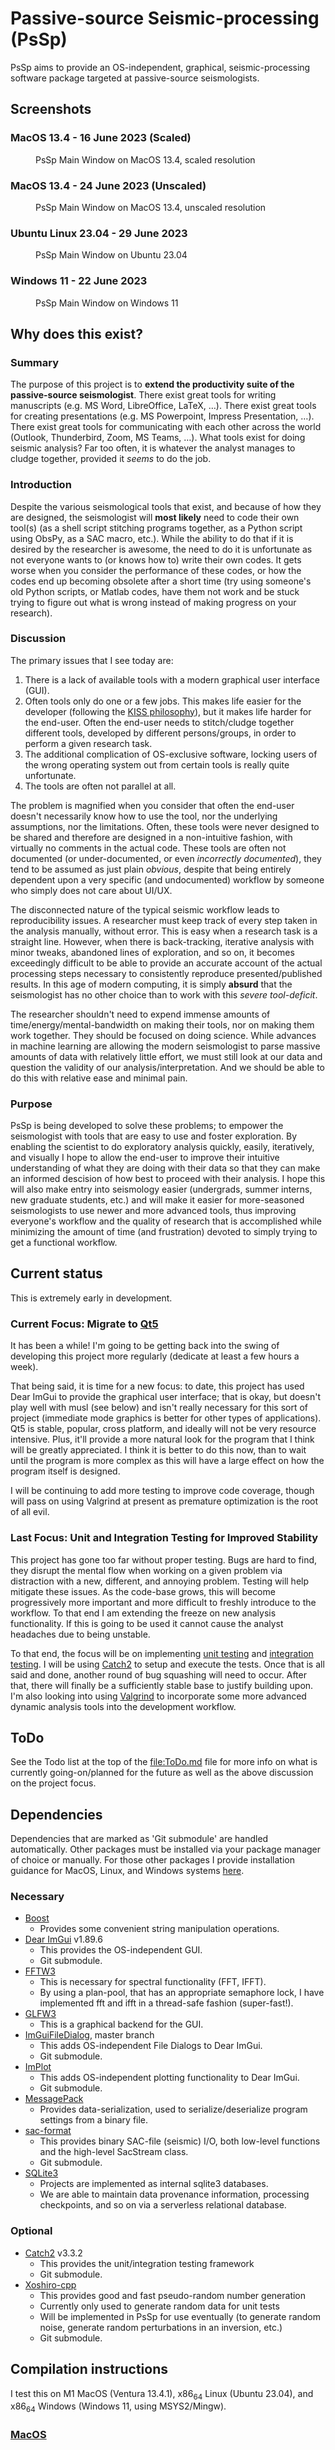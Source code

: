 * Passive-source Seismic-processing (PsSp)
  :PROPERTIES:
  :CUSTOM_ID: passive-source-seismic-processing-pssp
  :END:
PsSp aims to provide an OS-independent, graphical, seismic-processing software
package targeted at passive-source seismologists.

** Screenshots
   :PROPERTIES:
   :CUSTOM_ID: screenshots
   :END:
*** MacOS 13.4 - 16 June 2023 (Scaled)
    :PROPERTIES:
    :CUSTOM_ID: macos-13.4---16-june-2023-scaled
    :END:
#+caption: PsSp Main Window on MacOS 13.4, scaled resolution
[[file:screenshots/MacOS/pssp_main_window_16June2023.png]]

*** MacOS 13.4 - 24 June 2023 (Unscaled)
    :PROPERTIES:
    :CUSTOM_ID: macos-13.4---24-june-2023-unscaled
    :END:
#+caption: PsSp Main Window on MacOS 13.4, unscaled resolution
[[file:screenshots/MacOS/pssp_main_windows_24June2023_MacOS_Retina_unscaled.png]]

*** Ubuntu Linux 23.04 - 29 June 2023
    :PROPERTIES:
    :CUSTOM_ID: ubuntu-linux-23.04---29-june-2023
    :END:
#+caption: PsSp Main Window on Ubuntu 23.04
[[file:screenshots/Linux/pssp_29June2023_FilterResponse_Ubuntu2304.png]]

*** Windows 11 - 22 June 2023
    :PROPERTIES:
    :CUSTOM_ID: windows-11---22-june-2023
    :END:
#+caption: PsSp Main Window on Windows 11
[[file:screenshots/Windows/pssp_main_window_22June2023_Windows11.png]]

** Why does this exist?
   :PROPERTIES:
   :CUSTOM_ID: why-does-this-exist
   :END:
*** Summary
    :PROPERTIES:
    :CUSTOM_ID: summary
    :END:
The purpose of this project is to *extend the productivity suite of the
passive-source seismologist*. There exist great tools for writing manuscripts
(e.g. MS Word, LibreOffice, LaTeX, ...). There exist great tools for creating
presentations (e.g. MS Powerpoint, Impress Presentation, ...). There exist great
tools for communicating with each other across the world (Outlook, Thunderbird,
Zoom, MS Teams, ...). What tools exist for doing seismic analysis? Far too
often, it is whatever the analyst manages to cludge together, provided it
/seems/ to do the job.

*** Introduction
    :PROPERTIES:
    :CUSTOM_ID: introduction
    :END:
Despite the various seismological tools that exist, and because of how they are
designed, the seismologist will *most likely* need to code their own tool(s) (as
a shell script stitching programs together, as a Python script using ObsPy, as a
SAC macro, etc.). While the ability to do that if it is desired by the
researcher is awesome, the need to do it is unfortunate as not everyone wants to
(or knows how to) write their own codes. It gets worse when you consider the
performance of these codes, or how the codes end up becoming obsolete after a
short time (try using someone's old Python scripts, or Matlab codes, have them
not work and be stuck trying to figure out what is wrong instead of making
progress on your research).

*** Discussion
    :PROPERTIES:
    :CUSTOM_ID: discussion
    :END:
The primary issues that I see today are:

1) There is a lack of available tools with a modern graphical user interface
   (GUI).
2) Often tools only do one or a few jobs. This makes life easier for the
   developer (following the [[https://en.wikipedia.org/wiki/KISS_principle][KISS philosophy]]), but it makes life harder for the
   end-user. Often the end-user needs to stitch/cludge together different tools,
   developed by different persons/groups, in order to perform a given research
   task.
3) The additional complication of OS-exclusive software, locking users of the
   wrong operating system out from certain tools is really quite unfortunate.
4) The tools are often not parallel at all.

The problem is magnified when you consider that often the end-user doesn't
necessarily know how to use the tool, nor the underlying assumptions, nor the
limitations. Often, these tools were never designed to be shared and therefore
are designed in a non-intuitive fashion, with virtually no comments in the
actual code. These tools are often not documented (or under-documented, or even
/incorrectly documented/), they tend to be assumed as just plain /obvious/,
despite that being entirely dependent upon a very specific (and undocumented)
workflow by someone who simply does not care about UI/UX.

The disconnected nature of the typical seismic workflow leads to reproducibility
issues. A researcher must keep track of every step taken in the analysis
manually, without error. This is easy when a research task is a straight line.
However, when there is back-tracking, iterative analysis with minor tweaks,
abandoned lines of exploration, and so on, it becomes exceedingly difficult to
be able to provide an accurate account of the actual processing steps necessary
to consistently reproduce presented/published results. In this age of modern
computing, it is simply *absurd* that the seismologist has no other choice than
to work with this /severe tool-deficit/.

The researcher shouldn't need to expend immense amounts of
time/energy/mental-bandwidth on making their tools, nor on making them work
together. They should be focused on doing science. While advances in machine
learning are allowing the modern seismologist to parse massive amounts of data
with relatively little effort, we must still look at our data and question the
validity of our analysis/interpretation. And we should be able to do this with
relative ease and minimal pain.

*** Purpose
    :PROPERTIES:
    :CUSTOM_ID: purpose
    :END:
PsSp is being developed to solve these problems; to empower the seismologist
with tools that are easy to use and foster exploration. By enabling the
scientist to do exploratory analysis quickly, easily, iteratively, and visually
I hope to allow the end-user to improve their intuitive understanding of what
they are doing with their data so that they can make an informed descision of
how best to proceed with their analysis. I hope this will also make entry into
seismology easier (undergrads, summer interns, new graduate students, etc.) and
will make it easier for more-seasoned seismologists to use newer and more
advanced tools, thus improving everyone's workflow and the quality of research
that is accomplished while minimizing the amount of time (and frustration)
devoted to simply trying to get a functional workflow.

** Current status
   :PROPERTIES:
   :CUSTOM_ID: current-status
   :END:
This is extremely early in development.

*** Current Focus: Migrate to [[https://doc.qt.io/qt-5.15/][Qt5]]
    :PROPERTIES:
    :CUSTOM_ID: current-focus-migrate-to-qt5
    :END:
It has been a while! I'm going to be getting back into the swing of developing
this project more regularly (dedicate at least a few hours a week).

That being said, it is time for a new focus: to date, this project has used Dear
ImGui to provide the graphical user interface; that is okay, but doesn't play
well with musl (see below) and isn't really necessary for this sort of project
(immediate mode graphics is better for other types of applications). Qt5 is
stable, popular, cross platform, and ideally will not be very resource
intensive. Plus, it'll provide a more natural look for the program that I think
will be greatly appreciated. I think it is better to do this now, than to wait
until the program is more complex as this will have a large effect on how the
program itself is designed.

I will be continuing to add more testing to improve code coverage, though will
pass on using Valgrind at present as premature optimization is the root of all
evil.

*** Last Focus: Unit and Integration Testing for Improved Stability
    :PROPERTIES:
    :CUSTOM_ID: last-focus-unit-and-integration-testing-for-improved-stability
    :END:
This project has gone too far without proper testing. Bugs are hard to find,
they disrupt the mental flow when working on a given problem via distraction
with a new, different, and annoying problem. Testing will help mitigate these
issues. As the code-base grows, this will become progressively more important
and more difficult to freshly introduce to the workflow. To that end I am
extending the freeze on new analysis functionality. If this is going to be used
it cannot cause the analyst headaches due to being unstable.

To that end, the focus will be on implementing [[https://en.wikipedia.org/wiki/Unit_testing][unit testing]] and [[https://en.wikipedia.org/wiki/Integration_testing][integration
testing]]. I will be using [[https://github.com/catchorg/Catch2][Catch2]] to setup and execute the tests. Once that is
all said and done, another round of bug squashing will need to occur. After
that, there will finally be a sufficiently stable base to justify building upon.
I'm also looking into using [[https://valgrind.org/][Valgrind]] to incorporate some more advanced dynamic
analysis tools into the development workflow.

** ToDo
   :PROPERTIES:
   :CUSTOM_ID: todo
   :END:
See the Todo list at the top of the [[file:ToDo.md]] file for more info on what is
currently going-on/planned for the future as well as the above discussion on the
project focus.

** Dependencies
   :PROPERTIES:
   :CUSTOM_ID: dependencies
   :END:
Dependencies that are marked as 'Git submodule' are handled automatically. Other
packages must be installed via your package manager of choice or manually. For
those other packages I provide installation guidance for MacOS, Linux, and
Windows systems [[#compilation-instructions][here]].

*** Necessary
    :PROPERTIES:
    :CUSTOM_ID: necessary
    :END:
- [[https://www.boost.org/][Boost]]
  - Provides some convenient string manipulation operations.
- [[https://github.com/ocornut/imgui/tree/v1.89.5][Dear ImGui]] v1.89.6
  - This provides the OS-independent GUI.
  - Git submodule.
- [[https://www.fftw.org/][FFTW3]]
  - This is necessary for spectral functionality (FFT, IFFT).
  - By using a plan-pool, that has an appropriate semaphore lock, I have
    implemented fft and ifft in a thread-safe fashion (super-fast!).
- [[https://www.glfw.org/][GLFW3]]
  - This is a graphical backend for the GUI.
- [[https://github.com/aiekick/ImGuiFileDialog][ImGuiFileDialog]],
  master branch
  - This adds OS-independent File Dialogs to Dear ImGui.
  - Git submodule.
- [[https://github.com/epezent/implot][ImPlot]]
  - This adds OS-independent plotting functionality to Dear ImGui.
  - Git submodule.
- [[https://msgpack.org/][MessagePack]]
  - Provides data-serialization, used to serialize/deserialize program settings
    from a binary file.
- [[https://github.com/arbCoding/sac-format][sac-format]]
  - This provides binary SAC-file (seismic) I/O, both low-level functions and
    the high-level SacStream class.
  - Git submodule.
- [[https://sqlite.org/][SQLite3]]
  - Projects are implemented as internal sqlite3 databases.
  - We are able to maintain data provenance information, processing checkpoints,
    and so on via a serverless relational database.

*** Optional
    :PROPERTIES:
    :CUSTOM_ID: optional
    :END:
- [[https://github.com/catchorg/Catch2][Catch2]] v3.3.2
  - This provides the unit/integration testing framework
  - Git submodule.
- [[https://github.com/Reputeless/Xoshiro-cpp][Xoshiro-cpp]]
  - This provides good and fast pseudo-random number generation
  - Currently only used to generate random data for unit tests
  - Will be implemented in PsSp for use eventually (to generate random noise,
    generate random perturbations in an inversion, etc.)
  - Git submodule.

** Compilation instructions
   :PROPERTIES:
   :CUSTOM_ID: compilation-instructions
   :END:
I test this on M1 MacOS (Ventura 13.4.1), x86_64 Linux (Ubuntu 23.04), and
x86_64 Windows (Windows 11, using MSYS2/Mingw).

*** [[file:screenshots/pssp_main_window_16June2023.png][MacOS]]
    :PROPERTIES:
    :CUSTOM_ID: macos
    :END:
Using [[https://brew.sh/][Homebrew]]

#+begin_example
brew install fftw glfw msgpack-cxx sqlite boost
#+end_example

*NOTE* For MacOS users, if you want a stand-alone =Application= (=PsSp.app=, no
need to execute from the terminal) there are additional requirements. Please see
the [[#special-macos-application][additional instructions]] for more information.

*** [[file:screenshots/pssp_main_window_22June2023_Ubuntu2304.png][Linux]]
(Ubuntu 23.04/Debian based)
    :PROPERTIES:
    :CUSTOM_ID: linux-ubuntu-23.04debian-based
    :END:
Using [[https://wiki.debian.org/Apt][apt]]

#+begin_example
sudo apt install libfftw3-dev libglfw3-dev libboost-all-dev libmsgpack-dev libsqlite3-dev
#+end_example

*** [[file:screenshots/pssp_main_window_22June2023_Windows11.png][Windows]]
(Windows 11)
    :PROPERTIES:
    :CUSTOM_ID: windows-windows-11
    :END:
Using [[https://www.msys2.org/][MSYS2]]

#+begin_example
pacman -S mingw-w64-x86_64-toolchain mingw-w64-x86_64-glfw mingw-w64-x86_64-fftw mingw-w64-x86_64-sqlite3 mingw-w64-x86_64-boost mingw-w64-x86_64-msgpack-c
#+end_example

*** Clone and Initialze
    :PROPERTIES:
    :CUSTOM_ID: clone-and-initialze
    :END:
Next you need to clone this project and initialize the
[[file:submodules]]

#+begin_example
git clone https://github.com/arbCoding/PsSp.git
cd PsSp
git submodule update --init
#+end_example

That will download the appropriate submodule dependencies, with the correct
commit version, automatically, from their respective GitHub repositories. You
can confirm that by examining them inside the submodules directory (they will be
empty before you initialize them and populate afterward).

*NOTE* if a submodule is not the correct version (detached head, but submodule
was updated) From the base git dir (PsSp) run

#+begin_example
git submodule update --init --remote submodules/
#+end_example

Then it is a simple as running

#+begin_example
make
#+end_example

The above command will make an executable inside the ./bin/ directory. *Note*
that on Linux/MacOS this will be a file simply named =PsSp= and on Windows it
will instead be =PsSp.exe=.

To run it on Linux/MacOS use

#+begin_example
./bin/PsSp
#+end_example

The above command is used to start PsSp from the command line. On Linux you can
also double click the executable to start it. On MacOS you must first make an
=Application= (instructions to make =PsSp.app= are below).

*MacOS =Application=*

To make =PsSp.app= run

#+begin_example
make macos
#+end_example

=PsSp.app= can be run by double-clicking on the application file.

On Windows you can start it from the command line (MSYS2 knows to switch the =/=
around to a =\= automatically).

#+begin_example
./bin/PsSp.exe
#+end_example

Or by double-clicking on the executable.

*** Cleanup
    :PROPERTIES:
    :CUSTOM_ID: cleanup
    :END:
To cleanup (including removing the compiled programs), run:

#+begin_example
make clean
#+end_example

*** Testing
    :PROPERTIES:
    :CUSTOM_ID: testing
    :END:
To compile and run the tests:

#+begin_example
make tests
#+end_example

*Note* that this will involve compiling [[https://github.com/catchorg/Catch2][Catch2]]. This has been automatically
integrated into the above command. The tests include verification of features as
well as simple benchmarks of various operations performed by PsSp. Testing is
currently part of the main development focus, as discussed in the [[#current-status][current status]]
section.

** Special MacOS =Application=
   :PROPERTIES:
   :CUSTOM_ID: special-macos-application
   :END:
If you want a stand-alone MacOS application file, then there are additional
steps.

I do not take credit for figuring this out, I found this [[https://newbedev.com/building-osx-app-bundle][blog post]] on the topic.

First, I use [[https://github.com/auriamg/macdylibbundler/][dylibbundler]] to handle rebinding the links for the non-standard
dynamically linked libraries. The application bundle requires that they be
included in the application (such that the end-user doesn't need to install
them).

This can be installed via Homebrew

#+begin_example
brew install dylibbundler
#+end_example

You can see which dylib's will need to be modified via the =otool= command after
the program is compiled:

#+begin_example
otool -L ./bin/PsSp
#+end_example

Anything not listed in =/System/Libary/= or =/usr/lib= will need to be included
with the application. Fortunately, *dylibbundler* can handle that for us.

#+begin_example
dylibbundler -s /opt/homebrew/lib/ -od -b -x ./PsSp.app/Contents/MacOS/PsSp -d ./PsSp.app/Contents/libs/
#+end_example

Of course, this is implemented automatically in the [[file:Makefile]], assuming you
also used Homebrew to install the other packages (non-Git submodules).

** Notes on GitHub actions
   :PROPERTIES:
   :CUSTOM_ID: notes-on-github-actions
   :END:
GitHub actions would be great, but at the present moment they are a bit behind.
I cannot use Ubuntu 23.04 (only 22.04, which doesn't have the correct
implementation of the standard library), nor can I use the correct
implementation of the standard library for MacOS (tried). In the future I'll
look back into this, but for now compilation will need to remain local which is
fine.

** MacOS Resolution Issue
   :PROPERTIES:
   :CUSTOM_ID: macos-resolution-issue
   :END:
This is a known issue with Dear ImGui. You can see discussions on the topic by
following these links:

1) [[https://github.com/ocornut/imgui/issues/3757][SDL]]
2) [[https://github.com/ocornut/imgui/issues/5081][GLFW]]
3) [[https://github.com/ocornut/imgui/pull/287][More GLFW]]

Summary: Basically, on MacOS, if you're using a retina display the screen is a
much higher resolution than what is being 'used'. This can be easily checked by
modifying the resolution from the recommended to the maximum. On my M1 MBP the
recommended is 1440x900, which looks great. The maximum is 2560x1600, which is
remarkably small on my 13” screen. Apple knows this, so they scale the UI based
upon the physical size of the screen to determine a best scaled-resolution. Dear
ImGui asks for a window of a given size from the OS, not realizing that the
resolution it receives is a scaled resolution (it assumes a raw resolution). The
end result is that despite having a much higher resolution screen, the screen is
treated as being significantly smaller than it actually is, hence the cluttered
appearance of the UI on the [[file:screenshots/pssp_main_window_16June2023.png][MacOS screenshot]].

In my own testing, the resolution was fixable by modifying the GLFW backend to
scale everything, but the mouse location was incorrect unless the window was in
exclusive fullscreen mode (then it worked fine). That was some progress, but
insufficient to justify making a separate fork of Dear ImGui. Hopefully they fix
the issue in the near future, especially as it seems to be a priority as it
overlaps with their work on multiple viewports (multiple monitors and separate
windows).

*** Fix
    :PROPERTIES:
    :CUSTOM_ID: fix
    :END:
Assuming you want to take full advantage of the High-DPI retina display you
have, you can fix this by simply adjusting the resolution of your computer.
Click the Apple icon in the upper-left of your screen and select =System
Settings=. From there select =Displays=. Select =Show all resolutions= and then
choose the resolution you desire. PsSp will scale accordingly with that, as can
be seen from this [[file:screenshots/pssp_main_windows_24June2023_MacOS_Retina_unscaled.png][screenshot]].

** libc musl support
   :PROPERTIES:
   :CUSTOM_ID: libc-musl-support
   :END:
This project is *not compatible* with [[https://musl.libc.org/][libc musl]]. sac-format seems to work fine
with libc musl, but PsSp does not.

** More information
For more details, checkout the [[file:Makefile]]. It is heavily commented to make it
more accessible.
